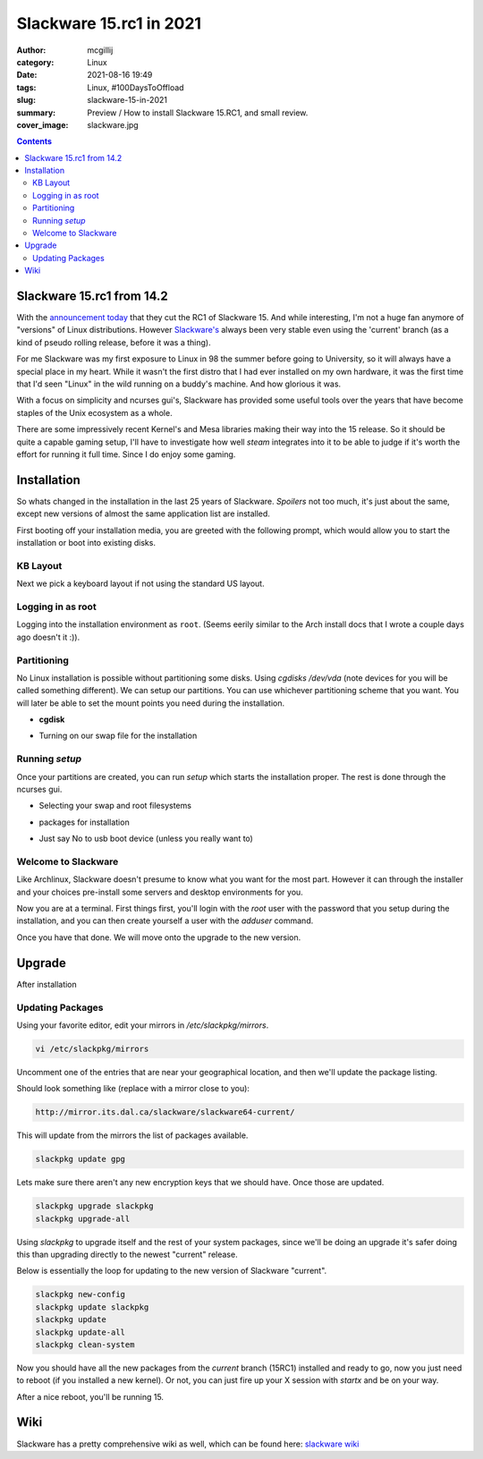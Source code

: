 Slackware 15.rc1 in 2021
########################

:author: mcgillij
:category: Linux
:date: 2021-08-16 19:49
:tags: Linux, #100DaysToOffload
:slug: slackware-15-in-2021
:summary: Preview / How to install Slackware 15.RC1, and small review.
:cover_image: slackware.jpg

.. contents::

Slackware 15.rc1 from 14.2
**************************

With the `announcement today <http://www.slackware.com/changelog/current.php?cpu=x86_64>`_ that they cut the RC1 of Slackware 15. And while interesting, I'm not a huge fan anymore of "versions" of Linux distributions. However `Slackware's <http://slackware.com>`_ always been very stable even using the 'current' branch (as a kind of pseudo rolling release, before it was a thing).

For me Slackware was my first exposure to Linux in 98 the summer before going to University, so it will always have a special place in my heart. While it wasn't the first distro that I had ever installed on my own hardware, it was the first time that I'd seen "Linux" in the wild running on a buddy's machine. And how glorious it was.

With a focus on simplicity and ncurses gui's, Slackware has provided some useful tools over the years that have become staples of the Unix ecosystem as a whole.

There are some impressively recent Kernel's and Mesa libraries making their way into the 15 release. So it should be quite a capable gaming setup, I'll have to investigate how well *steam* integrates into it to be able to judge if it's worth the effort for running it full time. Since I do enjoy some gaming.

Installation
************

So whats changed in the installation in the last 25 years of Slackware. *Spoilers* not too much, it's just about the same, except new versions of almost the same application list are installed.

First booting off your installation media, you are greeted with the following prompt, which would allow you to start the installation or boot into existing disks.

.. image:: {static}/images/slackware_boot.png
   :alt: slackware bootloader for installation media
   :width: 100%

KB Layout
^^^^^^^^^

Next we pick a keyboard layout if not using the standard US layout.

.. image:: {static}/images/slack_kb.png
   :alt: slackware keyboard layout selection

Logging in as root
^^^^^^^^^^^^^^^^^^

Logging into the installation environment as ``root``. (Seems eerily similar to the Arch install docs that I wrote a couple days ago doesn't it :)).

.. image:: {static}/images/slack_login.png
   :alt: slackware login
   :width: 100%

Partitioning
^^^^^^^^^^^^

No Linux installation is possible without partitioning some disks. Using `cgdisks /dev/vda` (note devices for you will be called something different). We can setup our partitions. You can use whichever partitioning scheme that you want. You will later be able to set the mount points you need during the installation.

- **cgdisk**

.. image:: {static}/images/slack_cgdisk.png
   :alt: partitioning for gpt with cgdisk
   :width: 100%

- Turning on our swap file for the installation

Running `setup`
^^^^^^^^^^^^^^^

Once your partitions are created, you can run `setup` which starts the installation proper. The rest is done through the ncurses gui.

.. image:: {static}/images/slackware_partitioning.png
   :alt: partitioning
   :width: 100%

- Selecting your swap and root filesystems

.. image:: {static}/images/slack_swap.png
   :alt: selecting swap partition
   :width: 100%

- packages for installation

.. image:: {static}/images/slackware_packages.png
   :alt: slackware packages
   :width: 100%

- Just say No to usb boot device (unless you really want to)

.. image:: {static}/images/slack_usb_boot.png
   :alt: choose no for usb boot
   :width: 100%

Welcome to Slackware
^^^^^^^^^^^^^^^^^^^^

.. image:: {static}/images/slack_welcome.png
   :alt: Slackware Welcome
   :width: 100%

Like Archlinux, Slackware doesn't presume to know what you want for the most part. However it can through the installer and your choices pre-install some servers and desktop environments for you. 

Now you are at a terminal. First things first, you'll login with the `root` user with the password that you setup during the installation, and you can then create yourself a user with the `adduser` command.

Once you have that done. We will move onto the upgrade to the new version.

Upgrade
*******

After installation

Updating Packages
^^^^^^^^^^^^^^^^^

Using your favorite editor, edit your mirrors in `/etc/slackpkg/mirrors`.

.. code-block:: bash

   vi /etc/slackpkg/mirrors

Uncomment one of the entries that are near your geographical location, and then we'll update the package listing.

Should look something like (replace with a mirror close to you):

.. code-block:: bash

   http://mirror.its.dal.ca/slackware/slackware64-current/

This will update from the mirrors the list of packages available.

.. code-block:: bash

   slackpkg update gpg

Lets make sure there aren't any new encryption keys that we should have. Once those are updated.

.. code-block:: bash

   slackpkg upgrade slackpkg
   slackpkg upgrade-all

Using `slackpkg` to upgrade itself and the rest of your system packages, since we'll be doing an upgrade it's safer doing this than upgrading directly to the newest "current" release.

Below is essentially the loop for updating to the new version of Slackware "current".

.. code-block:: bash

   slackpkg new-config
   slackpkg update slackpkg
   slackpkg update
   slackpkg update-all
   slackpkg clean-system

Now you should have all the new packages from the `current` branch (15RC1) installed and ready to go, now you just need to reboot (if you installed a new kernel). Or not, you can just fire up your X session with `startx` and be on your way.

.. image:: {static}/images/slackware_upgrade_all.png
   :alt: update all
   :width: 100%

After a nice reboot, you'll be running 15.

.. image:: {static}/images/slackware_15.png
   :alt: slackare 15

Wiki
****

Slackware has a pretty comprehensive wiki as well, which can be found here: `slackware wiki <https://docs.slackware.com/start>`_

